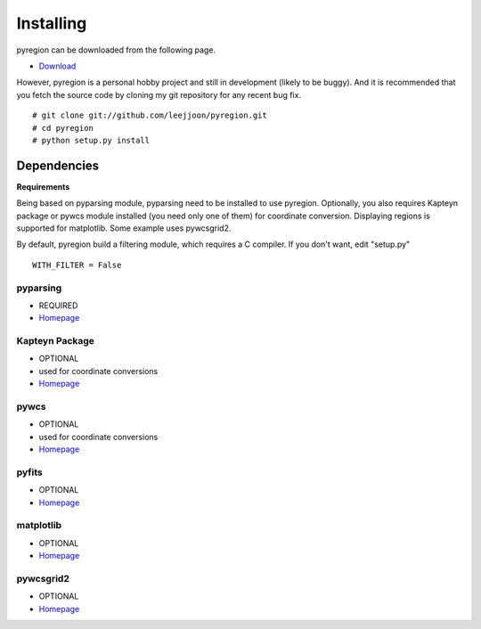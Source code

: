 .. _installing:

**********
Installing
**********

pyregion can be downloaded from the following page.

* `Download <http://github.com/leejjoon/pyregion/downloads>`__

However, pyregion is a personal hobby project and still in development
(likely to be buggy).  And it is recommended that you fetch the source
code by cloning my git repository for any recent bug fix. ::

 # git clone git://github.com/leejjoon/pyregion.git
 # cd pyregion
 # python setup.py install


Dependencies
============

**Requirements**

Being based on pyparsing module, pyparsing need to be installed to use
pyregion. Optionally, you also requires Kapteyn package or pywcs
module installed (you need only one of them) for coordinate
conversion. Displaying regions is supported for matplotlib.  Some
example uses pywcsgrid2.

By default, pyregion build a filtering module, which requires a C compiler.
If you don't want, edit "setup.py" ::

  WITH_FILTER = False


pyparsing
---------
* REQUIRED
* `Homepage <http://pyparsing.wikispaces.com/>`__

Kapteyn Package
---------------
* OPTIONAL
* used for coordinate conversions
* `Homepage <http://www.astro.rug.nl/software/kapteyn/>`__

pywcs
-----
* OPTIONAL
* used for coordinate conversions
* `Homepage <https://www.stsci.edu/trac/ssb/astrolib/>`__

pyfits
------
* OPTIONAL
* `Homepage <http://www.stsci.edu/resources/software_hardware/pyfits>`__


matplotlib
----------
* OPTIONAL
* `Homepage <http://matplotlib.sourceforge.net/>`__

pywcsgrid2
----------
* OPTIONAL
* `Homepage <http://leejjoon.github.com/pywcsgrid2/>`__
